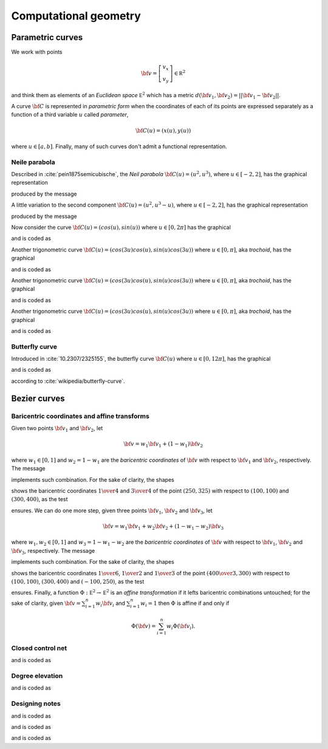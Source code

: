 

Computational geometry
**********************

Parametric curves
=================

We work with points 

.. math::

  {\bf v}=\left [
        \begin{array}{c}
        v_x\\
        v_y
        \end{array}  \right]\in {\mathbb R}^2

and think them as elements of an *Euclidean space* :math:`{\mathbb E}^2` which
has a metric :math:`d({\bf v}_1,{\bf v}_2)=\vert \vert {\bf v}_1-{\bf v}_2
\vert \vert`.  

A curve :math:`{\bf C}` is represented in *parametric form* when the
coordinates of each of its points are expressed separately as a function of a
third variable :math:`u` called *parameter*,

.. math::

  {\bf C}(u)=(x(u), y(u))

where :math:`u \in [a,b]`.  Finally, many of such curves don't admit a
functional representation.

Neile parabola
--------------

Described in :cite:`pein1875semicubische`, the *Neil parabola* :math:`{\bf C}(u)=(u^2,
u^3)`, where :math:`u \in [-2,2]`, has the graphical representation

.. image:: ../../../Containers-Essentials/images/RSParametricCurveTest-testLineParametricNeil.svg
  :align: center

produced by the message

.. pharo:autocompiledmethod:: RSTParametricXYLines>>#lineParametricNeil

A little variation to the second component :math:`{\bf C}(u)=(u^2,
u^3-u)`, where :math:`u \in [-2,2]`, has the graphical representation

.. image:: ../../../Containers-Essentials/images/RSParametricCurveTest-testLineParametricNeil2.svg
  :align: center

produced by the message

.. pharo:autocompiledmethod:: RSTParametricXYLines>>#lineParametricNeil2

Now consider the curve :math:`{\bf C}(u)=(cos(u), sin(u))` where :math:`u \in [0,2\pi]` has the
graphical

.. image:: ../../../Containers-Essentials/images/RSParametricCurveTest-testLineParametricUnitCircle.svg
  :align: center

and is coded as

.. pharo:autocompiledmethod:: RSTParametricXYLines>>#lineParametricUnitCircle

Another trigonometric curve :math:`{\bf C}(u)=(cos(3u) cos(u), sin(u) cos(3u))`
where :math:`\ u \in [0,\pi]`, aka *trochoid*,  has the graphical

.. image:: ../../../Containers-Essentials/images/RSParametricCurveTest-testLineParametricTrochoid.svg
  :align: center

and is coded as

.. pharo:autocompiledmethod:: RSTParametricXYLines>>#lineParametricTrochoid

Another trigonometric curve :math:`{\bf C}(u)=(cos(3u) cos(u), sin(u) cos(3u))`
where :math:`\ u \in [0,\pi]`, aka *trochoid*,  has the graphical

.. image:: ../../../Containers-Essentials/images/RSParametricCurveTest-testLineParametricLissajous.svg
  :align: center

and is coded as

.. pharo:autocompiledmethod:: RSTParametricXYLines>>#lineParametricLissajous

Another trigonometric curve :math:`{\bf C}(u)=(cos(3u) cos(u), sin(u) cos(3u))`
where :math:`\ u \in [0,\pi]`, aka *trochoid*,  has the graphical

.. image:: ../../../Containers-Essentials/images/RSParametricCurveTest-testLineParametricHypotrochoid.svg
  :align: center

and is coded as

.. pharo:autocompiledmethod:: RSTParametricXYLines>>#lineParametricHypotrochoid

Butterfly curve
---------------

Introduced in :cite:`10.2307/2325155`, the butterfly curve :math:`{\bf C}(u)`
where :math:`\ u \in [0, 12\pi]`, has the graphical

.. image:: ../../../Containers-Essentials/images/RSParametricCurveTest-testParametricXYLineButterfly.svg
  :align: center

and is coded as

.. pharo:autocompiledmethod:: RSTParametricXYLines>>#parametricXYlineButterfly

according to :cite:`wikipedia/butterfly-curve`.

Bezier curves
=============

Baricentric coordinates and affine transforms
---------------------------------------------

Given two points :math:`{\bf v}_1` and :math:`{\bf v}_2`, let

.. math::

        {\bf v}=w_1 {\bf v}_1+ (1-w_1) {\bf v}_2

where :math:`w_1\in[0,1]` and :math:`w_2=1-w_1` are the *baricentric coordinates* of
:math:`{\bf v}` with respect to :math:`{\bf v}_1` and :math:`{\bf v}_2`,
respectively. The message

.. pharo:autocompiledmethod:: Point>>#unitAffine:at:

implements such combination. For the sake of clarity, the shapes


.. image:: ../../../Containers-Essentials/images/RSParametricCurveTest-testBaricentricCoordinates.svg
  :align: center

shows the baricentric coordinates :math:`{{1}\over{4}}` and
:math:`{{3}\over{4}}` of the point :math:`(250, 325)` with respect to
:math:`(100, 100)` and :math:`(300, 400)`, as the test

.. pharo:autocompiledmethod:: RSParametricCurveTest>>#sutBaricentricCoordinates:

ensures. We can do one more step, given three points :math:`{\bf v}_1`,
:math:`{\bf v}_2` and :math:`{\bf v}_3`, let

.. math::

        {\bf v}=w_1 {\bf v}_1+ w_2 {\bf v}_2+(1-w_1-w_2) {\bf v}_3

where :math:`w_1, w_2\in[0,1]` and :math:`w_3=1-w_1-w_2` are the *baricentric
coordinates* of :math:`{\bf v}` with respect to :math:`{\bf v}_1`, :math:`{\bf
v}_2` and :math:`{\bf v}_3`, respectively. The message

.. pharo:autocompiledmethod:: Point>>#unitAffine:at:and:at:

implements such combination. For the sake of clarity, the shapes

.. image:: ../../../Containers-Essentials/images/RSParametricCurveTest-testBaricentricCoordinatesTriangle.svg
  :align: center

shows the baricentric coordinates :math:`{{1}\over{6}}`, :math:`{{1}\over{2}}`
and :math:`{{1}\over{3}}` of the point :math:`\left({{400}\over{3}},
300\right)` with respect to :math:`(100, 100)`, :math:`(300, 400)` and
:math:`(-100, 250)`, as the test

.. pharo:autocompiledmethod:: RSParametricCurveTest>>#sutBaricentricCoordinatesTriangle:

ensures. Finally, a function :math:`\Phi: {\mathbb E}^2\rightarrow  {\mathbb E}^2`
is an *affine transformation* if it lefts baricentric combinations untouched;
for the sake of clarity, given :math:`{\bf v}=\sum_{i=1}^n w_i {\bf v}_i` and
:math:`\sum_{i=1}^n w_i=1` then :math:`\Phi` is affine if and only if

.. math::

   \Phi({\bf v})=\sum_{i=1}^n w_i \Phi({\bf v}_i).

Closed control net
------------------

.. image:: ../../../Containers-Essentials/images/RSParametricCurveTest-testLineDeCasteljauLineClosedControlPoints.svg
  :align: center

and is coded as

.. pharo:autocompiledmethod:: RSBasicShapeExamples>>#lineDeCasteljauLineClosedControlPoints

Degree elevation
----------------

.. image:: ../../../Containers-Essentials/images/RSParametricCurveTest-testLinesDeCasteljauLineDegreeElevation.svg
  :align: center

and is coded as

.. pharo:autocompiledmethod:: RSBasicShapeExamples>>#linesDeCasteljauLineDegreeElevation

Designing notes
---------------

.. image:: ../../../Containers-Essentials/images/RSParametricCurveTest-testLineDeCasteljauLineNoteBox.svg
  :align: center

and is coded as

.. pharo:autocompiledmethod:: RSBasicShapeExamples>>#lineDeCasteljauLineNoteBox

.. image:: ../../../Containers-Essentials/images/RSParametricCurveTest-testNoteLoremIpsum.svg
  :align: center

and is coded as

.. pharo:autocompiledmethod:: RSBasicShapeExamples>>#noteLoremIpsum

.. image:: ../../../Containers-Essentials/images/RSParametricCurveTest-testNoteInteger.svg
  :align: center

and is coded as

.. pharo:autocompiledmethod:: RSBasicShapeExamples>>#noteInteger
